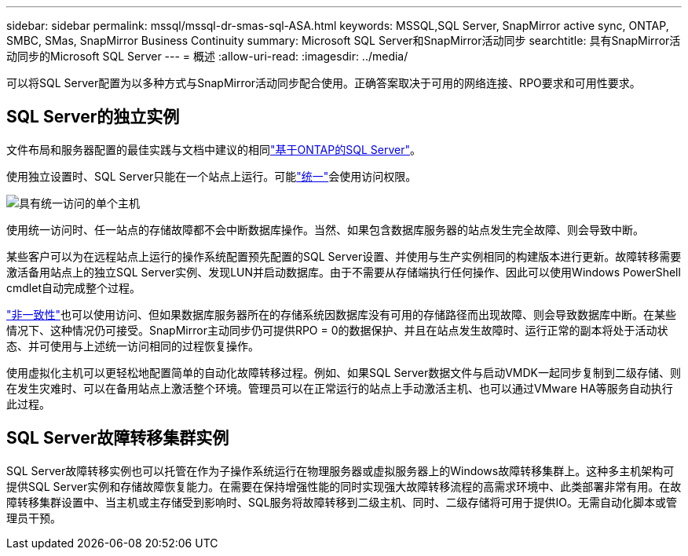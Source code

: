 ---
sidebar: sidebar 
permalink: mssql/mssql-dr-smas-sql-ASA.html 
keywords: MSSQL,SQL Server, SnapMirror active sync, ONTAP, SMBC, SMas, SnapMirror Business Continuity 
summary: Microsoft SQL Server和SnapMirror活动同步 
searchtitle: 具有SnapMirror活动同步的Microsoft SQL Server 
---
= 概述
:allow-uri-read: 
:imagesdir: ../media/


[role="lead"]
可以将SQL Server配置为以多种方式与SnapMirror活动同步配合使用。正确答案取决于可用的网络连接、RPO要求和可用性要求。



== SQL Server的独立实例

文件布局和服务器配置的最佳实践与文档中建议的相同link:mssql-storage-considerations.html["基于ONTAP的SQL Server"]。

使用独立设置时、SQL Server只能在一个站点上运行。可能link:mssql-dr-smas-uniform.html["统一"]会使用访问权限。

image:smas-onehost-ASA.png["具有统一访问的单个主机"]

使用统一访问时、任一站点的存储故障都不会中断数据库操作。当然、如果包含数据库服务器的站点发生完全故障、则会导致中断。

某些客户可以为在远程站点上运行的操作系统配置预先配置的SQL Server设置、并使用与生产实例相同的构建版本进行更新。故障转移需要激活备用站点上的独立SQL Server实例、发现LUN并启动数据库。由于不需要从存储端执行任何操作、因此可以使用Windows PowerShell cmdlet自动完成整个过程。

link:mssql-dr-smas-nonuniform.html["非一致性"]也可以使用访问、但如果数据库服务器所在的存储系统因数据库没有可用的存储路径而出现故障、则会导致数据库中断。在某些情况下、这种情况仍可接受。SnapMirror主动同步仍可提供RPO = 0的数据保护、并且在站点发生故障时、运行正常的副本将处于活动状态、并可使用与上述统一访问相同的过程恢复操作。

使用虚拟化主机可以更轻松地配置简单的自动化故障转移过程。例如、如果SQL Server数据文件与启动VMDK一起同步复制到二级存储、则在发生灾难时、可以在备用站点上激活整个环境。管理员可以在正常运行的站点上手动激活主机、也可以通过VMware HA等服务自动执行此过程。



== SQL Server故障转移集群实例

SQL Server故障转移实例也可以托管在作为子操作系统运行在物理服务器或虚拟服务器上的Windows故障转移集群上。这种多主机架构可提供SQL Server实例和存储故障恢复能力。在需要在保持增强性能的同时实现强大故障转移流程的高需求环境中、此类部署非常有用。在故障转移集群设置中、当主机或主存储受到影响时、SQL服务将故障转移到二级主机、同时、二级存储将可用于提供IO。无需自动化脚本或管理员干预。
